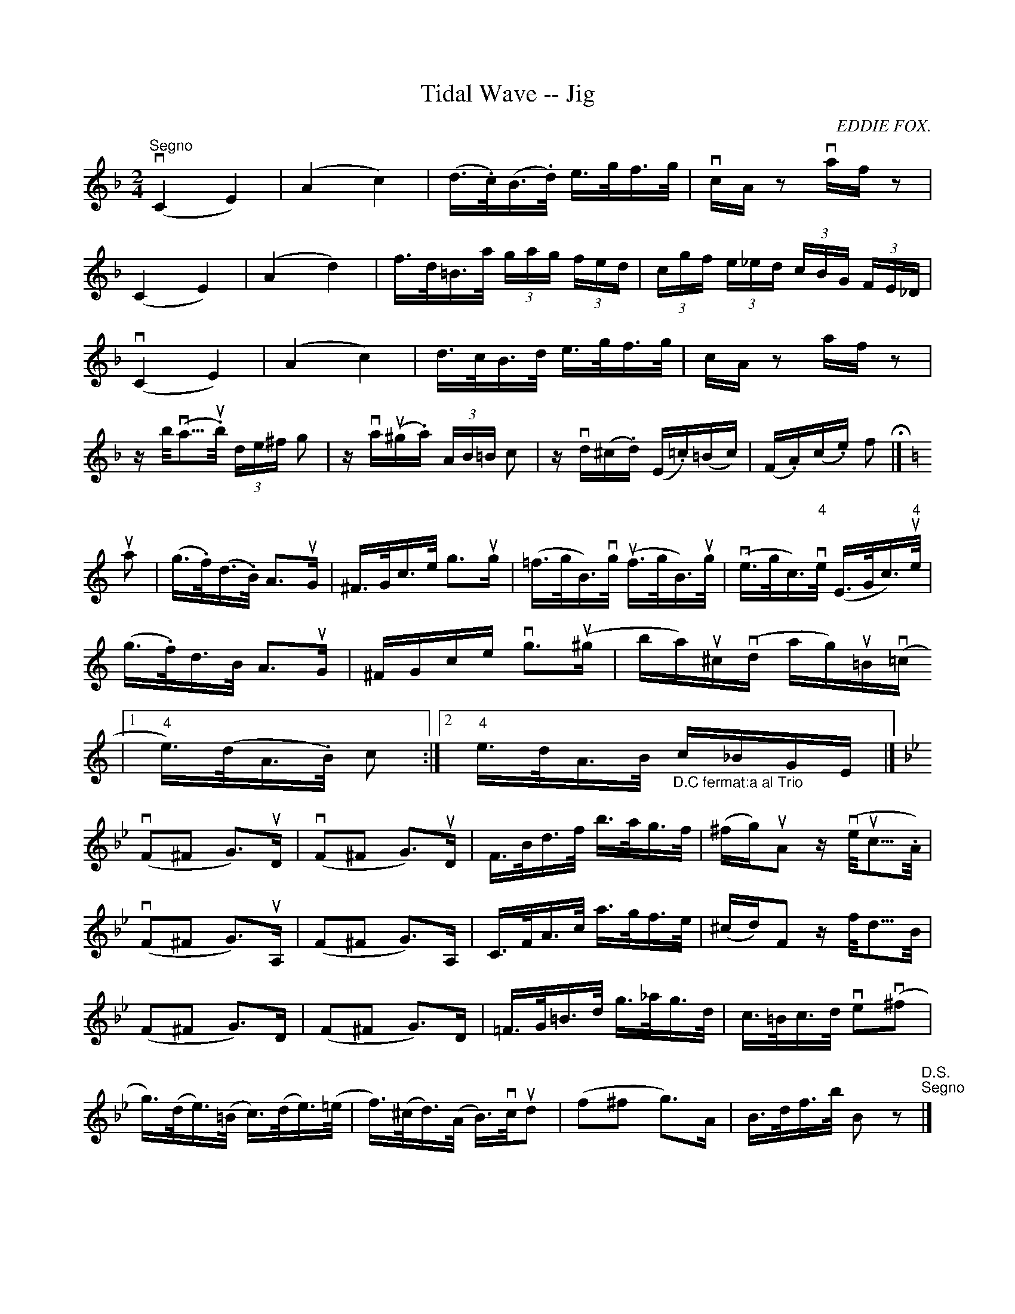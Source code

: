 X:1
T:Tidal Wave -- Jig
R:reel
C:EDDIE FOX.
B:Ryan's Mammoth Collection
N:112 629
Z:Contributed by Ray Davies,  ray:davies99.freeserve.co.uk
M:2/4
L:1/16
K:F
"^Segno"v(C4 E4) | (A4 c4) | (d>.c)(B>.d) e>gf>g | vcAz2 vafz2 | 
(C4 E4) | (A4 d4) | f>d=B>a (3gag (3fed | (3cgf (3e_ed (3cBG (3FE_D |
v(C4 E4) | (A4 c4) | d>cB>d e>gf>g | cAz2 afz2 | 
zb<(va>u.b) (3de^f g2 | zva(u^g.a) (3AB=B c2 | zvd(^c.d) (E.=c)(=Bc) |\
 (F.A)(c.e) f2 H|]
K:C
ua2|\
(g>.f)(d>.B) A2>uG2 | ^F>Gc>e g2>ug2 | (=f>gB>)vg u(f>gB)>ug |\
 v(e>gc)>"4"ve (E>Gc)>u"4"e | 
(g>.f)d>B A2>uG2 | ^FGce vg2>(u^g2 |\
 ba)u^cv(d ag)u=Bv(=c 
|1 "4"e)>(dA>.B) c2:|2 "4"e>dA>B "_D.C fermat:a al Trio" c_BGE |]
K:Bb
v(F2^F2 G2)>uD2  | v(F2^F2 G2)>uD2 | F>Bd>f b>ag>f | (^fg)uA2 zv(e<uc>.A) | 
v(F2^F2 G2)>uA,2 | (F2^F2 G2)>A,2 | C>FA>c a>gf>e | (^cd)F2 zf<d>B |
(F2^F2 G2)>D2 | (F2^F2 G2)>D2 | =F>G=B>d g>_ag>d | c>=Bc>d ve2v(^f2 |
g)>(de)>(=B c)>(de)>(=e | f)>(^cd)>(A B)>vcud2 | (f2^f2 g2)>A2 |\
 B>df>b B2 z2 "D.S.""^Segno"|]
